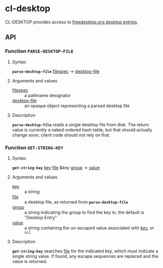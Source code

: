 * cl-desktop

CL-DESKTOP provides access to
[[https://www.freedesktop.org/wiki/Specifications/desktop-entry-spec/][freedesktop.org
desktop entries]].
** API

*** Function *~PARSE-DESKTOP-FILE~*
**** Syntax
     *~parse-desktop-file~* _filespec_ → _desktop-file_
**** Arguments and values
- _filespec_ :: a pathname designator
- _desktop-file_ :: an opaque object representing a parsed desktop file
**** Description
*~parse-desktop-file~* reads a single desktop file from disk.  The
return value is currently a naked ordered hash table, but that should
actually change soon; client code should not rely on that.

*** Function *~GET-STRING-KEY~*
**** Syntax
     *~get-string-key~* _key_ _file_ &key _group_ → _value_
**** Arguments and values
- _key_ :: a string
- _file_ :: a desktop file, as returned from *~parse-desktop-file~*
- _group_ :: a string indicating the group to find the key in; the
  default is "Desktop Entry"
- _value_ :: a string containing the un-escaped value associated with
  _key_, or ~nil~
**** Description
*~get-string-key~* searches _file_ for the indicated key, which must
 indicate a single string value.  If found, any escape sequences are
 replaced and the value is returned.
